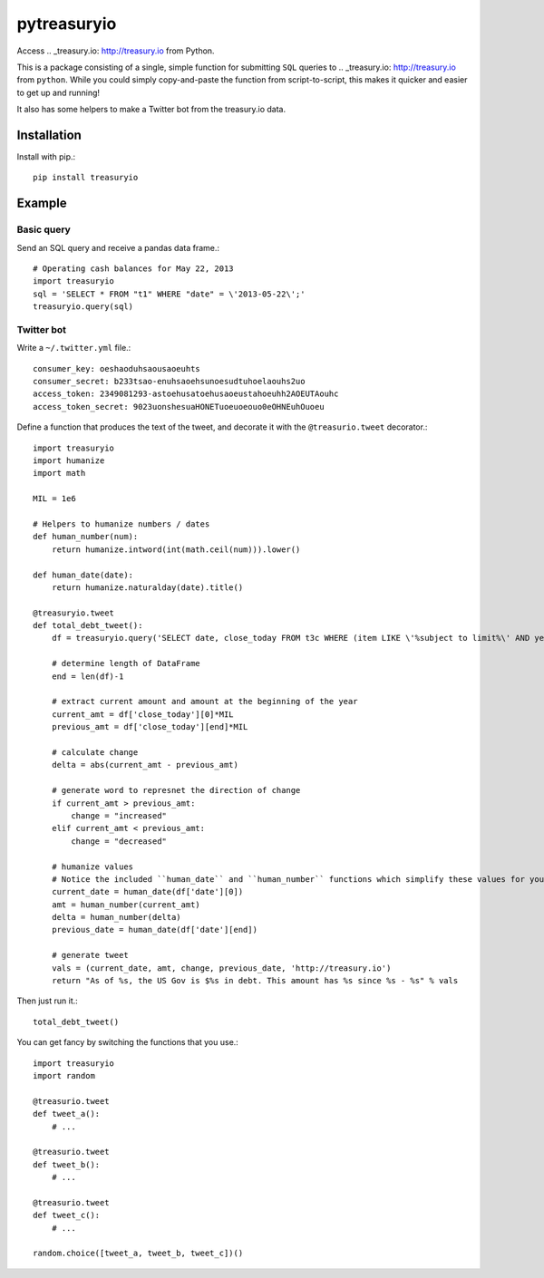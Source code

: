 pytreasuryio
======
Access .. _treasury.io: http://treasury.io from Python.

This is a package consisting of a single, simple function for submitting ``SQL`` queries to .. _treasury.io: http://treasury.io from ``python``. While you could simply copy-and-paste the function from script-to-script, this makes it quicker and easier to get up and running!

It also has some helpers to make a Twitter bot from the treasury.io data.

Installation
--------
Install with pip.::

    pip install treasuryio

Example
---------

Basic query
~~~~~~~~~
Send an SQL query and receive a pandas data frame.::

    # Operating cash balances for May 22, 2013
    import treasuryio
    sql = 'SELECT * FROM "t1" WHERE "date" = \'2013-05-22\';'
    treasuryio.query(sql)

Twitter bot
~~~~~~~~~
Write a ``~/.twitter.yml`` file.::

    consumer_key: oeshaoduhsaousaoeuhts
    consumer_secret: b233tsao-enuhsaoehsunoesudtuhoelaouhs2uo
    access_token: 2349081293-astoehusatoehusaoeustahoeuhh2AOEUTAouhc
    access_token_secret: 9023uonshesuaHONETuoeuoeouo0eOHNEuhOuoeu

Define a function that produces the text of the tweet, and decorate it with the
``@treasurio.tweet`` decorator.::

    import treasuryio
    import humanize
    import math

    MIL = 1e6

    # Helpers to humanize numbers / dates
    def human_number(num):
        return humanize.intword(int(math.ceil(num))).lower()

    def human_date(date):
        return humanize.naturalday(date).title()

    @treasuryio.tweet
    def total_debt_tweet():
        df = treasuryio.query('SELECT date, close_today FROM t3c WHERE (item LIKE \'%subject to limit%\' AND year = 2013 AND month >=1) ORDER BY date DESC')

        # determine length of DataFrame
        end = len(df)-1

        # extract current amount and amount at the beginning of the year
        current_amt = df['close_today'][0]*MIL
        previous_amt = df['close_today'][end]*MIL

        # calculate change
        delta = abs(current_amt - previous_amt)

        # generate word to represnet the direction of change
        if current_amt > previous_amt:
            change = "increased"
        elif current_amt < previous_amt:
            change = "decreased"

        # humanize values
        # Notice the included ``human_date`` and ``human_number`` functions which simplify these values for you
        current_date = human_date(df['date'][0])
        amt = human_number(current_amt)
        delta = human_number(delta)
        previous_date = human_date(df['date'][end])

        # generate tweet
        vals = (current_date, amt, change, previous_date, 'http://treasury.io')
        return "As of %s, the US Gov is $%s in debt. This amount has %s since %s - %s" % vals

Then just run it.::

    total_debt_tweet()

You can get fancy by switching the functions that you use.::

    import treasuryio
    import random

    @treasurio.tweet
    def tweet_a():
        # ...

    @treasurio.tweet
    def tweet_b():
        # ...

    @treasurio.tweet
    def tweet_c():
        # ...

    random.choice([tweet_a, tweet_b, tweet_c])()



